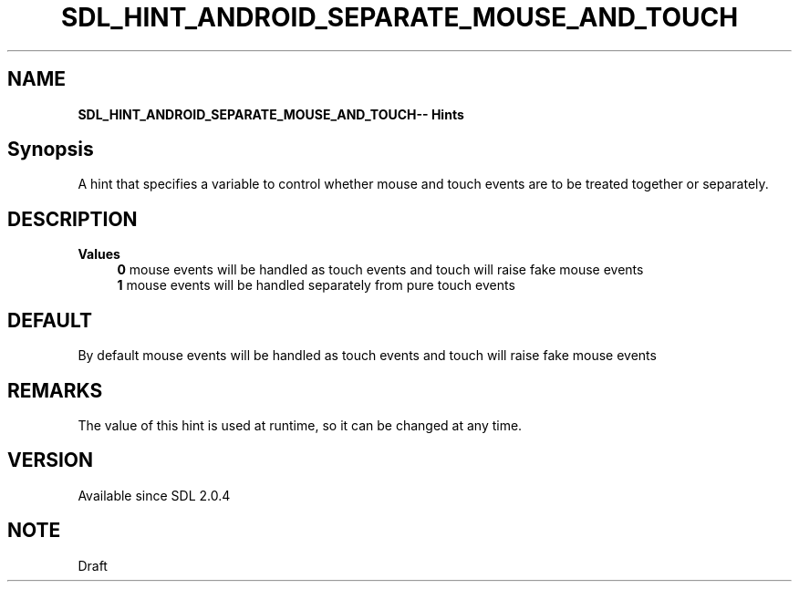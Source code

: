 .TH SDL_HINT_ANDROID_SEPARATE_MOUSE_AND_TOUCH 3 "2018.08.14" "https://github.com/haxpor/sdl2-manpage" "SDL2"
.SH NAME
\fBSDL_HINT_ANDROID_SEPARATE_MOUSE_AND_TOUCH\R -- Hints

.SH Synopsis
A hint that specifies a variable to control whether mouse and touch events are to be treated together or separately.

.SH DESCRIPTION
\fBValues
.RS 4
\fB0
\fRmouse events will be handled as touch events and touch will raise fake mouse events
.br
\fB1
\fRmouse events will be handled separately from pure touch events
.RE

.SH DEFAULT
By default mouse events will be handled as touch events and touch will raise fake mouse events

.SH REMARKS
The value of this hint is used at runtime, so it can be changed at any time.

.SH VERSION
Available since SDL 2.0.4

.SH NOTE
Draft
